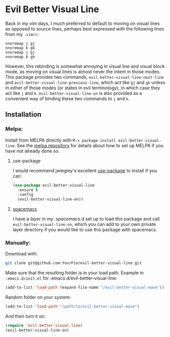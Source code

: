 * Evil Better Visual Line
[[http://melpa.org/#/evil-better-visual-line][file:http://melpa.org/packages/evil-better-visual-line-badge.svg]]

Back in my vim days, I much preferred to default to moving on visual lines as opposed to source lines,
perhaps best expressed with the following lines from my ~.vimrc~:
#+BEGIN_SRC .vimrc
nnoremap j gj
nnoremap k gk
vnoremap j gj
vnoremap k gk
#+END_SRC
However, this rebinding is somewhat annoying in visual line and visual block mode, as moving on visual lines
is almost never the intent in those modes. This package provides two commands, ~evil-better-visual-line-next-line~ and
~evil-better-visual-line-previous-line~, which act like ~gj~ and ~gk~ unless in either of those modes
(or states in evil terminology), in which case they act like ~j~ and ~k~. ~evil-better-visual-line-on~ is also
provided as a convenient way of binding these two commands to ~j~ and ~k~.

** Installation

*** Melpa:
Install from MELPA directly with ~M-x package-install evil-better-visual-line~.
See the [[https://github.com/milkypostman/melpa][melpa repository]] for details about how to set up MELPA if you have not already done so.

**** use-package
I would recommend jwiegley's excellent [[https://github.com/jwiegley/use-package][use-package]] to install if you can:

#+BEGIN_SRC emacs-lisp
(use-package evil-better-visual-line
  :ensure t
  :config
  (evil-better-visual-line-on))
#+END_SRC

**** [[http://spacemacs.org/][spacemacs]]
I have a [[spacemacs][layer in my .spacemacs.d]] set up to load this package and call ~evil-better-visual-line-on~,
which you can add to your own private layer directory if you would like to use this package with spacemacs.

*** Manually:
Download with:
#+begin_src bash
git clone git@github.com:YourFin/evil-better-visual-line.git
#+end_src

Make sure that the resulting folder is in your load path.
Example in ~.emacs.d/init.el~ for .emacs.d/evil-better-visual-line:
#+begin_src emacs-lisp
(add-to-list 'load-path (expand-file-name "/evil-better-visual-mave"))
#+end_src

Random folder on your system:
#+begin_src emacs-lisp
(add-to-list 'load-path "/path/to/evil-better-visual-mave")
#+end_src

And then turn it on:
#+begin_src emacs-lisp
(require 'evil-better-visual-line)
(evil-better-visual-line-on)
#+end_src
